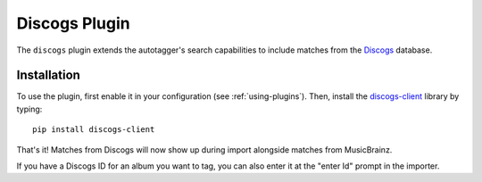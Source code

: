 Discogs Plugin
==============

The ``discogs`` plugin extends the autotagger's search capabilities to
include matches from the `Discogs`_ database.

.. _Discogs: http://discogs.com

Installation
------------

To use the plugin, first enable it in your configuration (see
:ref:`using-plugins`). Then, install the `discogs-client`_ library by typing::

    pip install discogs-client

That's it! Matches from Discogs will now show up during import alongside
matches from MusicBrainz.

If you have a Discogs ID for an album you want to tag, you can also enter it
at the "enter Id" prompt in the importer.

.. _discogs-client: https://github.com/discogs/discogs_client
